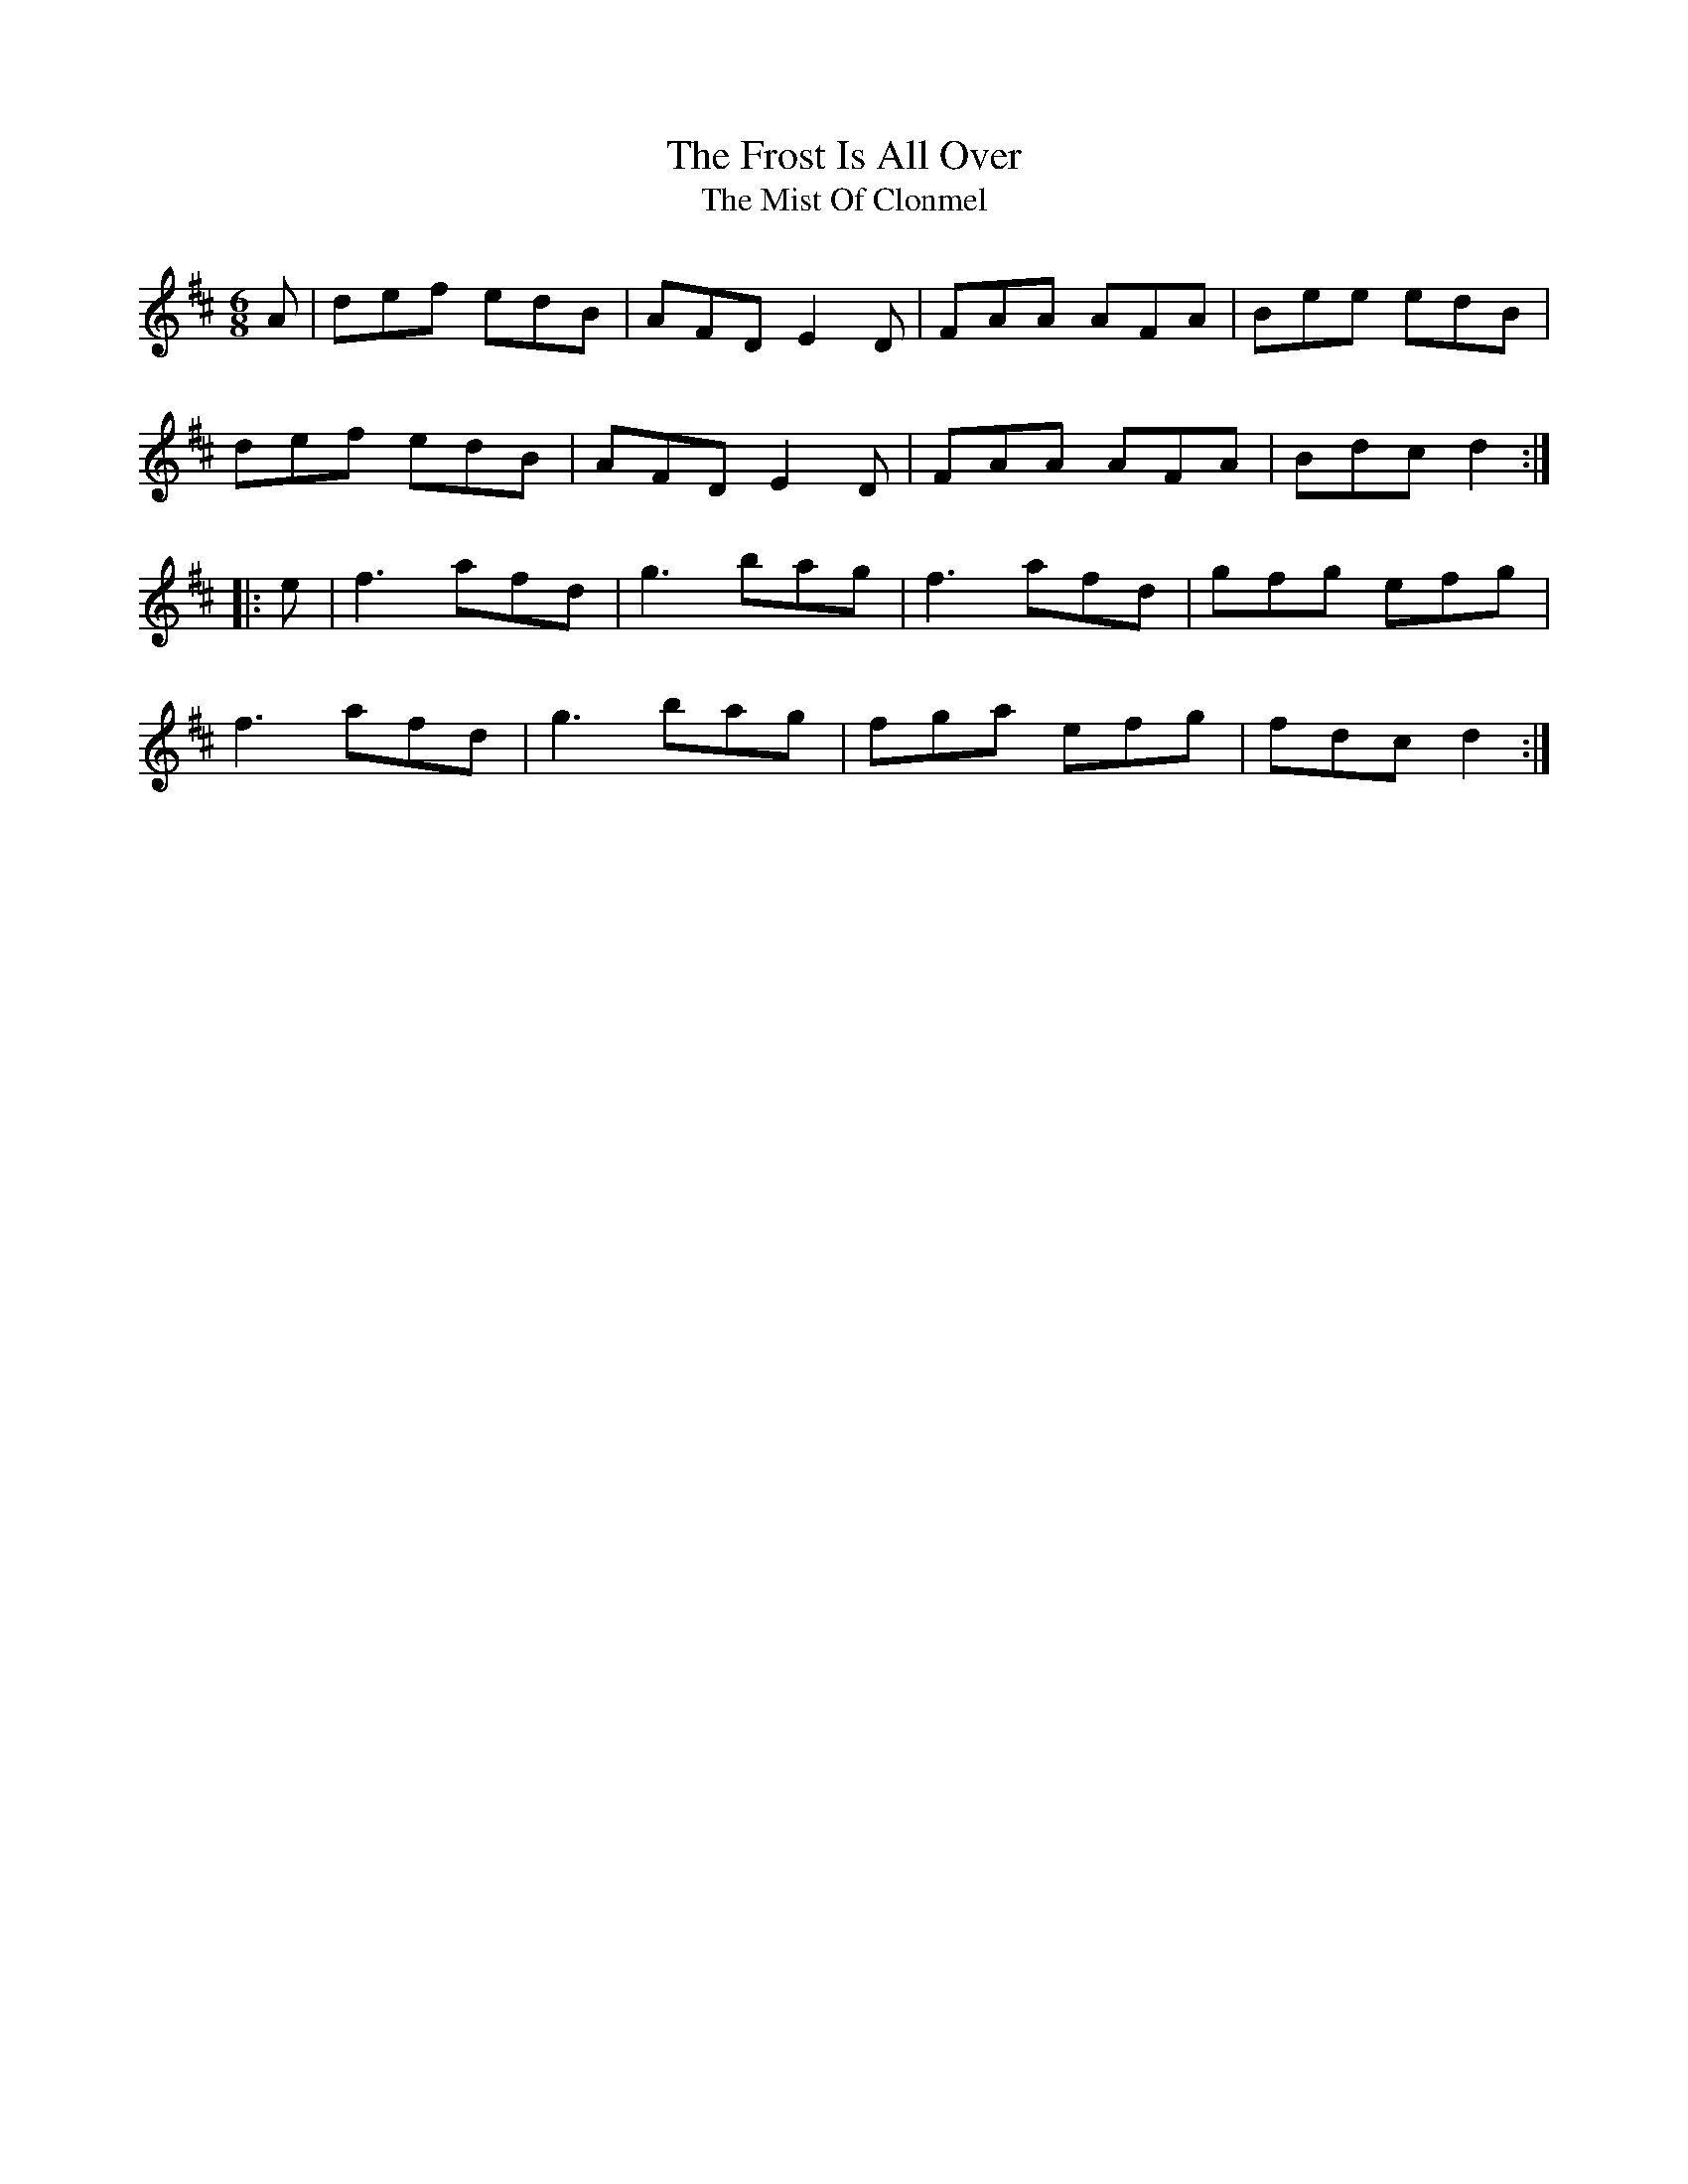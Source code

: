 X:27
T:The Frost Is All Over
T:The Mist Of Clonmel
R:jig
M:6/8
L:1/8
K:D
A | def edB | AFD E2 D | FAA AFA | Bee edB |
def edB | AFD E2 D | FAA AFA | Bdc d2 ::
e | f3 afd | g3 bag | f3 afd | gfg efg |
f3 afd | g3 bag | fga efg | fdc d2 :|
